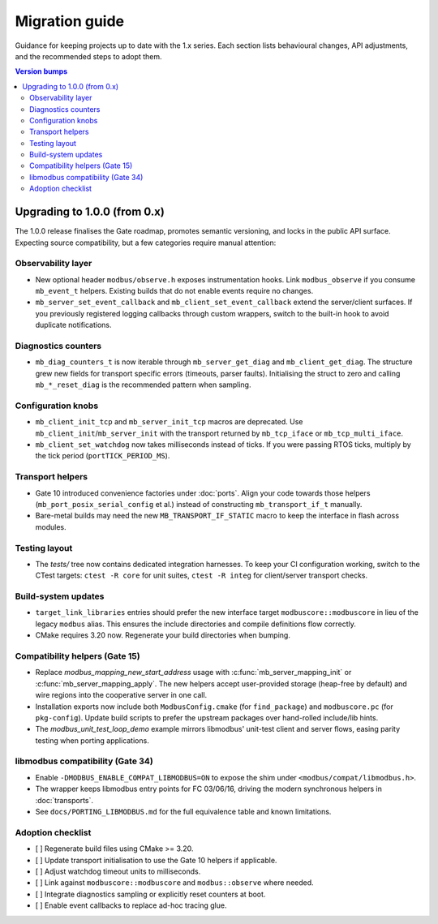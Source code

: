 Migration guide
===============

Guidance for keeping projects up to date with the 1.x series. Each section lists
behavioural changes, API adjustments, and the recommended steps to adopt them.

.. contents:: Version bumps
   :local:

Upgrading to 1.0.0 (from 0.x)
-----------------------------

The 1.0.0 release finalises the Gate roadmap, promotes semantic versioning, and
locks in the public API surface. Expecting source compatibility, but a few
categories require manual attention:

Observability layer
^^^^^^^^^^^^^^^^^^^

* New optional header ``modbus/observe.h`` exposes instrumentation hooks. Link
  ``modbus_observe`` if you consume ``mb_event_t`` helpers. Existing builds that
  do not enable events require no changes.
* ``mb_server_set_event_callback`` and ``mb_client_set_event_callback`` extend the
  server/client surfaces. If you previously registered logging callbacks through
  custom wrappers, switch to the built-in hook to avoid duplicate notifications.

Diagnostics counters
^^^^^^^^^^^^^^^^^^^^

* ``mb_diag_counters_t`` is now iterable through ``mb_server_get_diag`` and
  ``mb_client_get_diag``. The structure grew new fields for transport specific
  errors (timeouts, parser faults). Initialising the struct to zero and calling
  ``mb_*_reset_diag`` is the recommended pattern when sampling.

Configuration knobs
^^^^^^^^^^^^^^^^^^^

* ``mb_client_init_tcp`` and ``mb_server_init_tcp`` macros are deprecated. Use
  ``mb_client_init``/``mb_server_init`` with the transport returned by
  ``mb_tcp_iface`` or ``mb_tcp_multi_iface``.
* ``mb_client_set_watchdog`` now takes milliseconds instead of ticks. If you
  were passing RTOS ticks, multiply by the tick period (``portTICK_PERIOD_MS``).

Transport helpers
^^^^^^^^^^^^^^^^^

* Gate 10 introduced convenience factories under :doc:`ports`. Align your code
  towards those helpers (``mb_port_posix_serial_config`` et al.) instead of
  constructing ``mb_transport_if_t`` manually.
* Bare-metal builds may need the new ``MB_TRANSPORT_IF_STATIC`` macro to keep
  the interface in flash across modules.

Testing layout
^^^^^^^^^^^^^^

* The `tests/` tree now contains dedicated integration harnesses. To keep your
  CI configuration working, switch to the CTest targets: ``ctest -R core`` for
  unit suites, ``ctest -R integ`` for client/server transport checks.

Build-system updates
^^^^^^^^^^^^^^^^^^^^

* ``target_link_libraries`` entries should prefer the new interface target
  ``modbuscore::modbuscore`` in lieu of the legacy ``modbus`` alias. This ensures the
  include directories and compile definitions flow correctly.
* CMake requires 3.20 now. Regenerate your build directories when bumping.

Compatibility helpers (Gate 15)
^^^^^^^^^^^^^^^^^^^^^^^^^^^^^^^

* Replace `modbus_mapping_new_start_address` usage with
  :c:func:`mb_server_mapping_init` or :c:func:`mb_server_mapping_apply`. The new
  helpers accept user-provided storage (heap-free by default) and wire regions
  into the cooperative server in one call.
* Installation exports now include both ``ModbusConfig.cmake`` (for
  ``find_package``) and ``modbuscore.pc`` (for ``pkg-config``). Update build scripts
  to prefer the upstream packages over hand-rolled include/lib hints.
* The `modbus_unit_test_loop_demo` example mirrors libmodbus' unit-test client
  and server flows, easing parity testing when porting applications.

libmodbus compatibility (Gate 34)
^^^^^^^^^^^^^^^^^^^^^^^^^^^^^^^^^

* Enable ``-DMODBUS_ENABLE_COMPAT_LIBMODBUS=ON`` to expose the shim under
  ``<modbus/compat/libmodbus.h>``.
* The wrapper keeps libmodbus entry points for FC 03/06/16, driving the modern
  synchronous helpers in :doc:`transports`.
* See ``docs/PORTING_LIBMODBUS.md`` for the full equivalence table and known
  limitations.

Adoption checklist
^^^^^^^^^^^^^^^^^^

* [ ] Regenerate build files using CMake >= 3.20.
* [ ] Update transport initialisation to use the Gate 10 helpers if applicable.
* [ ] Adjust watchdog timeout units to milliseconds.
* [ ] Link against ``modbuscore::modbuscore`` and ``modbus::observe`` where needed.
* [ ] Integrate diagnostics sampling or explicitly reset counters at boot.
* [ ] Enable event callbacks to replace ad-hoc tracing glue.
